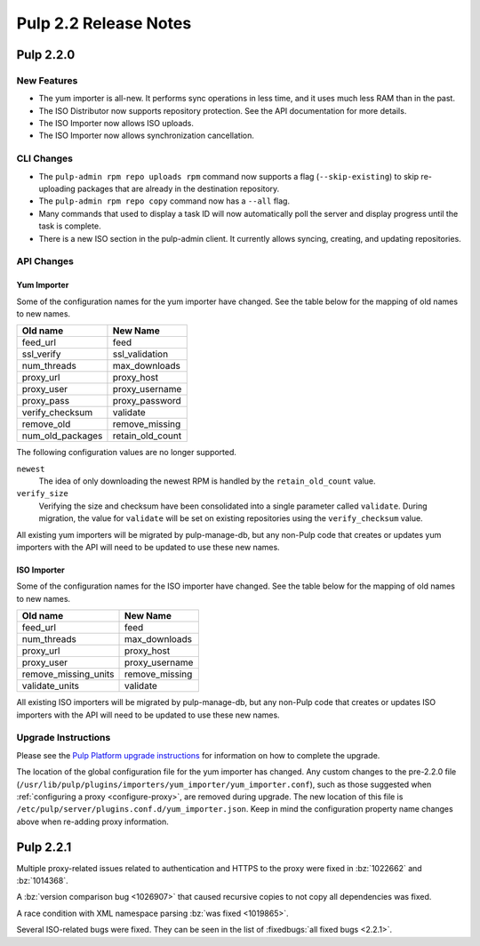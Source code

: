 ======================
Pulp 2.2 Release Notes
======================

Pulp 2.2.0
==========

New Features
------------

* The yum importer is all-new. It performs sync operations in less time, and it
  uses much less RAM than in the past.
* The ISO Distributor now supports repository protection. See the API documentation for more details.
* The ISO Importer now allows ISO uploads.
* The ISO Importer now allows synchronization cancellation.

CLI Changes
-----------

* The ``pulp-admin rpm repo uploads rpm`` command now supports a flag (``--skip-existing``) to skip
  re-uploading packages that are already in the destination repository.
* The ``pulp-admin rpm repo copy`` command now has a ``--all`` flag.
* Many commands that used to display a task ID will now automatically poll the
  server and display progress until the task is complete.
* There is a new ISO section in the pulp-admin client. It currently allows syncing, creating, and updating
  repositories.

API Changes
-----------

Yum Importer
^^^^^^^^^^^^

Some of the configuration names for the yum importer have changed. See the table below for the mapping
of old names to new names.

+----------------------+------------------+
| Old name             | New Name         |
+======================+==================+
| feed_url             | feed             |
+----------------------+------------------+
| ssl_verify           | ssl_validation   |
+----------------------+------------------+
| num_threads          | max_downloads    |
+----------------------+------------------+
| proxy_url            | proxy_host       |
+----------------------+------------------+
| proxy_user           | proxy_username   |
+----------------------+------------------+
| proxy_pass           | proxy_password   |
+----------------------+------------------+
| verify_checksum      | validate         |
+----------------------+------------------+
| remove_old           | remove_missing   |
+----------------------+------------------+
| num_old_packages     | retain_old_count |
+----------------------+------------------+

The following configuration values are no longer supported.

``newest``
  The idea of only downloading the newest RPM is handled by the ``retain_old_count`` value.

``verify_size``
  Verifying the size and checksum have been consolidated into a single parameter called ``validate``.
  During migration, the value for ``validate`` will be set on existing repositories using the
  ``verify_checksum`` value.

All existing yum importers will be migrated by pulp-manage-db, but any non-Pulp code that creates
or updates yum importers with the API will need to be updated to use these new names.

ISO Importer
^^^^^^^^^^^^

Some of the configuration names for the ISO importer have changed. See the table below for the mapping
of old names to new names.

+----------------------+----------------+
| Old name             | New Name       |
+======================+================+
| feed_url             | feed           |
+----------------------+----------------+
| num_threads          | max_downloads  |
+----------------------+----------------+
| proxy_url            | proxy_host     |
+----------------------+----------------+
| proxy_user           | proxy_username |
+----------------------+----------------+
| remove_missing_units | remove_missing |
+----------------------+----------------+
| validate_units       | validate       |
+----------------------+----------------+


All existing ISO importers will be migrated by pulp-manage-db, but any non-Pulp code that creates
or updates ISO importers with the API will need to be updated to use these new names.


Upgrade Instructions
--------------------

Please see the
`Pulp Platform upgrade instructions <https://pulp-user-guide.readthedocs.org/en/pulp-2.2/release-notes.html>`_
for information on how to complete the upgrade.

The location of the global configuration file for the yum importer has changed. Any
custom changes to the pre-2.2.0 file
(``/usr/lib/pulp/plugins/importers/yum_importer/yum_importer.conf``), such as those
suggested when :ref:`configuring a proxy <configure-proxy>`, are removed during upgrade.
The new location of this file is ``/etc/pulp/server/plugins.conf.d/yum_importer.json``.
Keep in mind the configuration property name changes above when re-adding proxy
information.

Pulp 2.2.1
==========

Multiple proxy-related issues related to authentication and HTTPS to the proxy
were fixed in :bz:`1022662` and :bz:`1014368`.

A :bz:`version comparison bug <1026907>` that caused recursive copies to not
copy all dependencies was fixed.

A race condition with XML namespace parsing :bz:`was fixed <1019865>`.

Several ISO-related bugs were fixed. They can be seen in the list of
:fixedbugs:`all fixed bugs <2.2.1>`.
